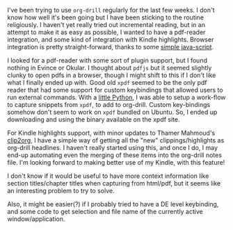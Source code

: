 #+BEGIN_COMMENT
.. title: More input sources for org-drill
.. slug: more-input-sources-for-org-drill
.. date: 2014-11-04 07:25:04 UTC+05:30
.. tags: emacs, orgmode, learning, hack,
.. link:
.. description:
.. type: text
#+END_COMMENT


I've been trying to use ~org-drill~ regularly for the last few weeks.  I don't
know how well it's been going but I have been sticking to the routine
religiously.  I haven't yet really tried out incremental reading, but in an
attempt to make it as easy as possible, I wanted to have a pdf-reader
integration, and some kind of integration with Kindle highlights.  Browser
integration is pretty straight-forward, thanks to some [[http://orgmode.org/worg/org-contrib/org-protocol.html#sec-6][simple java-script]].

I looked for a pdf-reader with some sort of plugin support, but I found nothing
in Evince or Okular.  I thought about ~pdfjs~ but it seemed slightly clunky to
open pdfs in a browser, though I might shift to this if I don't like what I
finally ended up with.  Good old ~xpdf~ seemed to be the only pdf reader that
had some support for custom keybindings that allowed users to run external
commands.  With a [[https://github.com/punchagan/dot-emacs/blob/master/xpdf-capture][little Python]], I was able to setup a work-flow to capture
snippets from ~xpdf~, to add to org-drill. Custom key-bindings somehow don't
seem to work on ~xpdf~ bundled on Ubuntu. So, I ended up downloading and using
the binary available on the xpdf site.

For Kindle highlights support, with minor updates to Thamer Mahmoud's [[https://github.com/punchagan/clip2org][clip2org]],
I have a simple way of getting all the "new" clippings/highlights as org-drill
headlines.  I haven't really started using this, and once I do, I may end-up
automating even the merging of these items into the org-drill notes file.  I'm
looking forward to making better use of my Kindle, with this feature!

I don't know if it would be useful to have more context information like
section titles/chapter titles when capturing from html/pdf, but it seems like
an interesting problem to try to solve.

Also, it might be easier(?) if I probably tried to have a DE level keybinding, and
some code to get selection and file name of the currently active
window/application.

